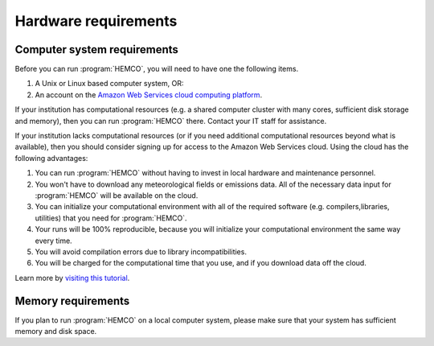 .. _hardware-requirements:

#####################
Hardware requirements
#####################

============================
Computer system requirements
============================

Before you can run :program:`HEMCO`, you will need to have one the
following items.
 
#. A Unix or Linux based computer system, OR:
#. An account on the `Amazon Web Services cloud computing platform
   <http://geos-chem-cloud.readthedocs.io/>`_.   

If your institution has computational resources (e.g. a shared
computer cluster with many cores, sufficient disk storage and memory),
then you can run :program:`HEMCO` there.  Contact your IT staff for
assistance.

If your institution lacks computational resources (or if you need
additional computational resources beyond what is available), then you
should consider signing up for access to the Amazon Web Services
cloud. Using the cloud has the following advantages:    
                                  
#. You can run :program:`HEMCO` without having to invest in local
   hardware and maintenance personnel.
#. You won't have to download any meteorological fields or emissions
   data. All of the necessary data input for :program:`HEMCO`
   will be available on the cloud.                 
#. You can initialize your computational environment with all of the
   required software (e.g. compilers,libraries, utilities) that you
   need for :program:`HEMCO`.
#. Your runs will be 100% reproducible, because you will initialize
   your computational environment the same way every time.
#. You will avoid compilation errors due to library incompatibilities. 
#. You will be charged for the computational time that you use, and if
   you download data off the cloud.                
                                  
Learn more by `visiting this tutorial
<https://geos-chem-cloud.readthedocs.io>`_. 

===================
Memory requirements
===================

If you plan to run :program:`HEMCO` on a local computer system, please make
sure that your system has sufficient memory and disk space.

